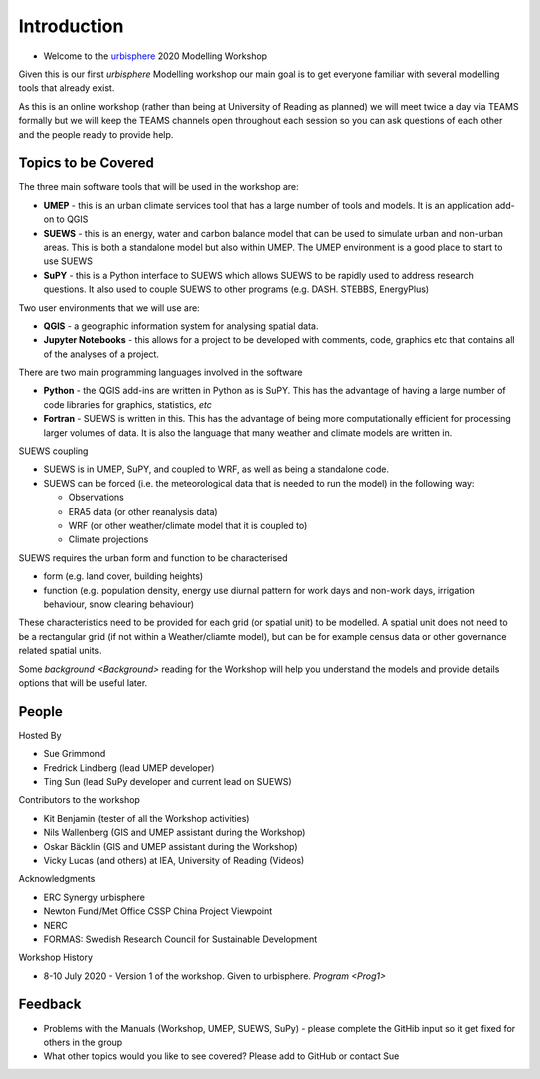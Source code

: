 .. _Intro1:

Introduction
--------------------

- Welcome to the `urbisphere <http://urbisphere.eu/>`_ 2020 Modelling Workshop

Given this is our first *urbisphere* Modelling workshop our main goal is to get everyone familiar with several modelling tools that already exist.

As this is an online workshop (rather than being at University of Reading as planned) we will meet twice a day via TEAMS formally but we will keep the TEAMS channels open throughout each session so you can ask questions of each other and the people ready to provide help.

Topics to be Covered
~~~~~~~~~~~~~~~~~~~~~

The three main software tools that will be used in the workshop are:

- **UMEP** - this is an urban climate services tool that has a large number of tools and models. It is an application add-on to QGIS
- **SUEWS** - this is an energy, water and carbon balance model that can be used to simulate urban and non-urban areas. This is both a standalone model but also within UMEP. The UMEP environment is a good place to start to use SUEWS
- **SuPY** - this is a Python interface to SUEWS which allows SUEWS to be rapidly used to address research questions. It also used to couple SUEWS to other programs (e.g. DASH. STEBBS, EnergyPlus)

Two user environments that we will use are:

- **QGIS** -  a geographic information system for analysing spatial data.
- **Jupyter Notebooks** - this allows for a project to be developed with comments, code, graphics etc that contains all of the analyses of a project.

There are two main programming languages involved in the software

- **Python** - the QGIS add-ins are written in Python as is SuPY. This has the advantage of having a large number of code libraries for graphics, statistics, *etc*
- **Fortran** - SUEWS is written in this. This has the advantage of being more computationally efficient for processing larger volumes of data. It is also the language that many weather and climate models are written in.

SUEWS coupling

- SUEWS is in UMEP, SuPY, and coupled to WRF, as well as being a standalone code.
- SUEWS can be forced (i.e. the meteorological data that is needed to run the model) in the following way:

  - Observations
  - ERA5 data (or other reanalysis data)
  - WRF (or other weather/climate model that it is coupled to)
  - Climate projections

SUEWS requires the urban form and function to be characterised

- form (e.g. land cover, building heights)
- function (e.g. population density, energy use diurnal pattern for work days and non-work days, irrigation behaviour, snow clearing behaviour)

These characteristics need to be provided for each grid (or spatial unit) to be modelled. A spatial unit does not need to be a rectangular grid (if not within a Weather/cliamte model), but can be for example census data or other governance related spatial units.

Some `background <Background>` reading for the Workshop will help you understand the models and provide details options that will be useful later.


People
~~~~~~

Hosted By

- Sue Grimmond
- Fredrick Lindberg (lead UMEP developer)
- Ting Sun (lead SuPy developer and current lead on SUEWS)

Contributors to the workshop

- Kit Benjamin (tester of all the Workshop activities)
- Nils Wallenberg (GIS and UMEP assistant during the Workshop)
- Oskar Bäcklin (GIS and UMEP assistant during the Workshop)
- Vicky Lucas (and others) at IEA, University of Reading (Videos)

Acknowledgments

- ERC Synergy urbisphere
- Newton Fund/Met Office CSSP China Project Viewpoint
- NERC
- FORMAS: Swedish Research Council for Sustainable Development

Workshop History

- 8-10 July 2020 - Version 1 of the workshop. Given to urbisphere. `Program <Prog1>`

Feedback
~~~~~~~~

- Problems with the Manuals (Workshop, UMEP, SUEWS, SuPy) - please complete the GitHib input so it get fixed for others in the group
- What other topics would you like to see covered? Please add to GitHub or contact Sue





